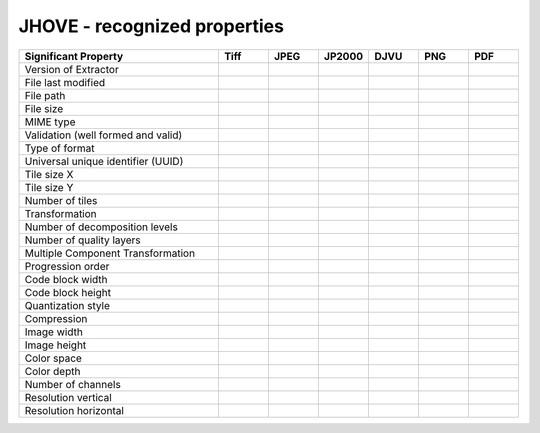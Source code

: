 .. _jhove_recognized_properties:

JHOVE - recognized properties
~~~~~~~~~~~~~~~~~~~~~~~~~~~~~~~~~~~~~~~~~~~~~~~~~~~~~~~~~~~~~~~~~~~~~~~~~~~~~~~~~~~~~~~~~~

.. list-table::
   :header-rows: 1
   :widths: 40 10 10 10 10 10 10


   * - Significant Property
     - Tiff
     - JPEG
     - JP2000
     - DJVU
     - PNG
     - PDF

   * - Version of Extractor
     -
     -
     -
     -
     -
     -

   * - File last modified
     -
     -
     -
     -
     -
     -

   * - File path
     -
     -
     -
     -
     -
     -

   * - File size
     -
     -
     -
     -
     -
     -

   * - MIME type
     -
     -
     -
     -
     -
     -

   * - Validation (well formed and valid)
     -
     -
     -
     -
     -
     -

   * - Type of format
     -
     -
     -
     -
     -
     -

   * - Universal unique identifier (UUID)
     -
     -
     -
     -
     -
     -

   * - Tile size X
     -
     -
     -
     -
     -
     -

   * - Tile size Y
     -
     -
     -
     -
     -
     -

   * - Number of tiles
     -
     -
     -
     -
     -
     -

   * - Transformation
     -
     -
     -
     -
     -
     -

   * - Number of decomposition levels
     -
     -
     -
     -
     -
     -

   * - Number of quality layers
     -
     -
     -
     -
     -
     -

   * - Multiple Component Transformation
     -
     -
     -
     -
     -
     -

   * - Progression order
     -
     -
     -
     -
     -
     -

   * - Code block width
     -
     -
     -
     -
     -
     -

   * - Code block height
     -
     -
     -
     -
     -
     -

   * - Quantization style
     -
     -
     -
     -
     -
     -

   * - Compression
     -
     -
     -
     -
     -
     -

   * - Image width
     -
     -
     -
     -
     -
     -

   * - Image height
     -
     -
     -
     -
     -
     -

   * - Color space
     -
     -
     -
     -
     -
     -

   * - Color depth
     -
     -
     -
     -
     -
     -

   * - Number of channels
     -
     -
     -
     -
     -
     -

   * - Resolution vertical
     -
     -
     -
     -
     -
     -

   * - Resolution horizontal
     -
     -
     -
     -
     -
     -

